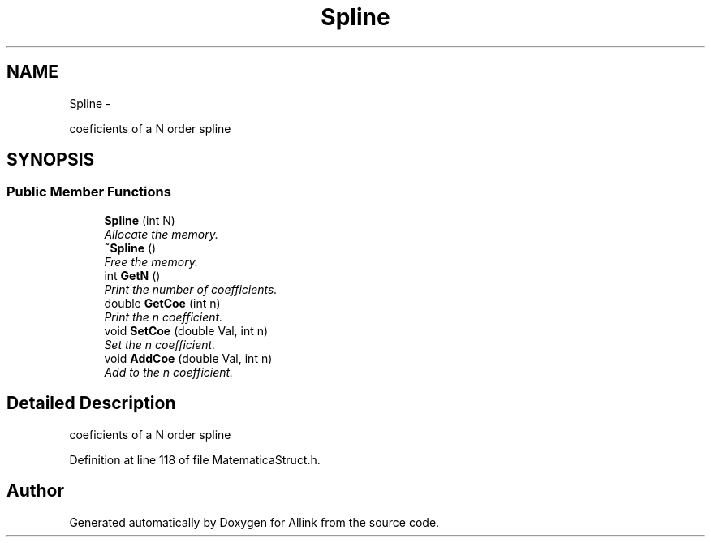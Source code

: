 .TH "Spline" 3 "Thu Mar 27 2014" "Version v0.1" "Allink" \" -*- nroff -*-
.ad l
.nh
.SH NAME
Spline \- 
.PP
coeficients of a N order spline  

.SH SYNOPSIS
.br
.PP
.SS "Public Member Functions"

.in +1c
.ti -1c
.RI "\fBSpline\fP (int N)"
.br
.RI "\fIAllocate the memory\&. \fP"
.ti -1c
.RI "\fB~Spline\fP ()"
.br
.RI "\fIFree the memory\&. \fP"
.ti -1c
.RI "int \fBGetN\fP ()"
.br
.RI "\fIPrint the number of coefficients\&. \fP"
.ti -1c
.RI "double \fBGetCoe\fP (int n)"
.br
.RI "\fIPrint the n coefficient\&. \fP"
.ti -1c
.RI "void \fBSetCoe\fP (double Val, int n)"
.br
.RI "\fISet the n coefficient\&. \fP"
.ti -1c
.RI "void \fBAddCoe\fP (double Val, int n)"
.br
.RI "\fIAdd to the n coefficient\&. \fP"
.in -1c
.SH "Detailed Description"
.PP 
coeficients of a N order spline 
.PP
Definition at line 118 of file MatematicaStruct\&.h\&.

.SH "Author"
.PP 
Generated automatically by Doxygen for Allink from the source code\&.
